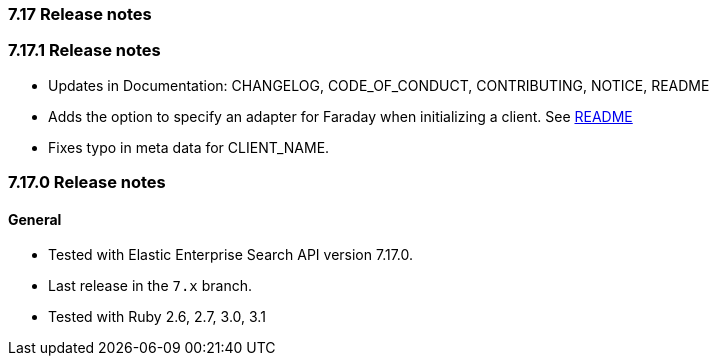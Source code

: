 [[release_notes_717]]
=== 7.17 Release notes

[discrete]
[[release_notes_7171]]
=== 7.17.1 Release notes

- Updates in Documentation: CHANGELOG, CODE_OF_CONDUCT, CONTRIBUTING, NOTICE, README
- Adds the option to specify an adapter for Faraday when initializing a client. See https://github.com/elastic/enterprise-search-ruby/blob/main/README.md#elastic-enterprise-search-client[README]
- Fixes typo in meta data for CLIENT_NAME.

[discrete]
[[release_notes_7170]]
=== 7.17.0 Release notes

[discrete]
==== General

- Tested with Elastic Enterprise Search API version 7.17.0.
- Last release in the `7.x` branch.
- Tested with Ruby 2.6, 2.7, 3.0, 3.1
